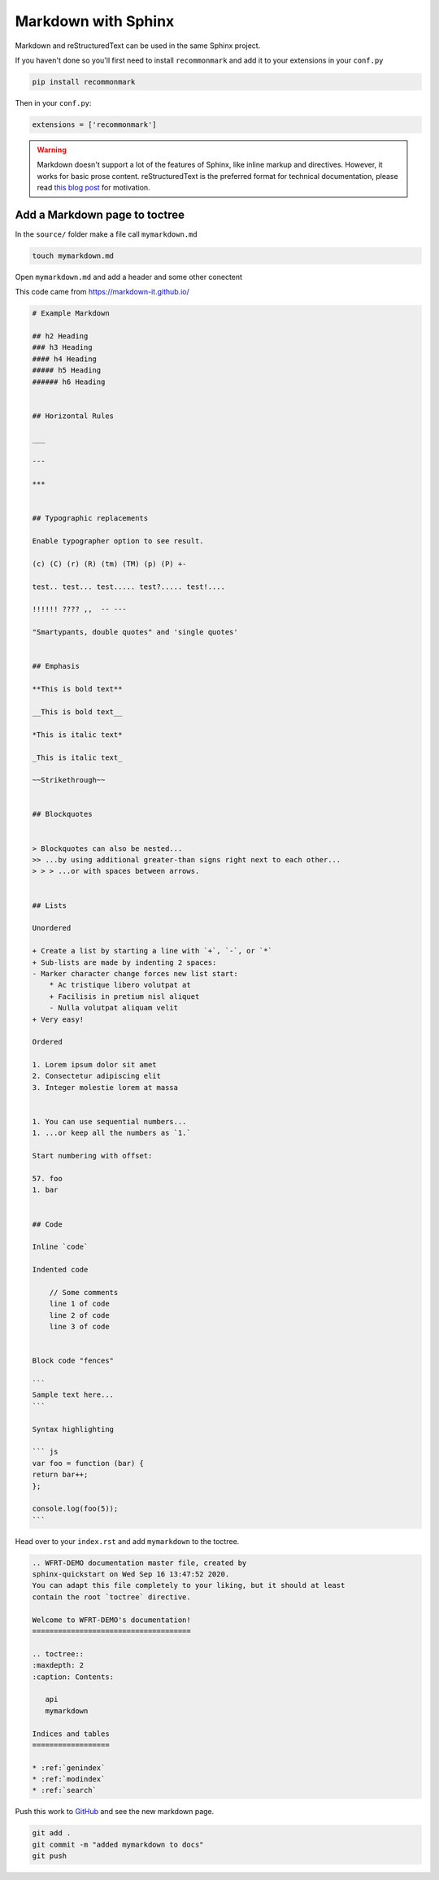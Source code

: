 Markdown with Sphinx
============================

Markdown and reStructuredText can be used in the same Sphinx project.

If you haven't done so you'll first need to install ``recommonmark`` and add it to your extensions in your ``conf.py``

.. code-block:: bash 

    pip install recommonmark

Then in your ``conf.py``:

.. code-block:: python

   extensions = ['recommonmark']

.. warning:: Markdown doesn't support a lot of the features of Sphinx,
          like inline markup and directives. However, it works for
          basic prose content. reStructuredText is the preferred
          format for technical documentation, please read `this blog post`_
          for motivation.

.. _this blog post: https://www.ericholscher.com/blog/2016/mar/15/dont-use-markdown-for-technical-docs/


Add a Markdown page to toctree
+++++++++++++++++++++++++++++++++

In the ``source/`` folder make a file call ``mymarkdown.md``

.. code-block:: bash 

    touch mymarkdown.md

Open ``mymarkdown.md`` and add a header and some other conectent

This code came from https://markdown-it.github.io/ 

.. code-block::  

    # Example Markdown

    ## h2 Heading
    ### h3 Heading
    #### h4 Heading
    ##### h5 Heading
    ###### h6 Heading


    ## Horizontal Rules

    ___

    ---

    ***


    ## Typographic replacements

    Enable typographer option to see result.

    (c) (C) (r) (R) (tm) (TM) (p) (P) +-

    test.. test... test..... test?..... test!....

    !!!!!! ???? ,,  -- ---

    "Smartypants, double quotes" and 'single quotes'


    ## Emphasis

    **This is bold text**

    __This is bold text__

    *This is italic text*

    _This is italic text_

    ~~Strikethrough~~


    ## Blockquotes


    > Blockquotes can also be nested...
    >> ...by using additional greater-than signs right next to each other...
    > > > ...or with spaces between arrows.


    ## Lists

    Unordered

    + Create a list by starting a line with `+`, `-`, or `*`
    + Sub-lists are made by indenting 2 spaces:
    - Marker character change forces new list start:
        * Ac tristique libero volutpat at
        + Facilisis in pretium nisl aliquet
        - Nulla volutpat aliquam velit
    + Very easy!

    Ordered

    1. Lorem ipsum dolor sit amet
    2. Consectetur adipiscing elit
    3. Integer molestie lorem at massa


    1. You can use sequential numbers...
    1. ...or keep all the numbers as `1.`

    Start numbering with offset:

    57. foo
    1. bar


    ## Code

    Inline `code`

    Indented code

        // Some comments
        line 1 of code
        line 2 of code
        line 3 of code


    Block code "fences"

    ```
    Sample text here...
    ```

    Syntax highlighting

    ``` js
    var foo = function (bar) {
    return bar++;
    };

    console.log(foo(5));
    ```


Head over to your ``index.rst`` and add ``mymarkdown`` to the toctree.

.. code-block:: RST 

    .. WFRT-DEMO documentation master file, created by
    sphinx-quickstart on Wed Sep 16 13:47:52 2020.
    You can adapt this file completely to your liking, but it should at least
    contain the root `toctree` directive.

    Welcome to WFRT-DEMO's documentation!
    =====================================

    .. toctree::
    :maxdepth: 2
    :caption: Contents:

       api
       mymarkdown

    Indices and tables
    ==================

    * :ref:`genindex`
    * :ref:`modindex`
    * :ref:`search`


Push this work to `GitHub <github.com>`_ and see the new markdown page.

.. code-block:: bash 

    git add .
    git commit -m "added mymarkdown to docs"
    git push